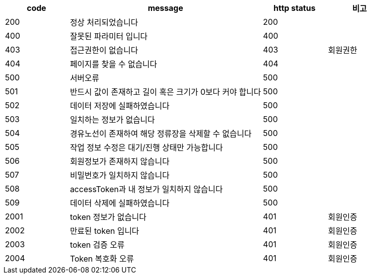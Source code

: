 [cols="^1,3,^1,^1"]
|===
| code | message | http status | 비고

| 200
| 정상 처리되었습니다
| 200
|

| 400
| 잘못된 파라미터 입니다
| 400
|

| 403
| 접근권한이 없습니다
| 403
| 회원권한

| 404
| 페이지를 찾을 수 없습니다
| 404
|

| 500
| 서버오류
| 500
|

| 501
| 반드시 값이 존재하고 길이 혹은 크기가 0보다 커야 합니다
| 500
|

| 502
| 데이터 저장에 실패하였습니다
| 500
|

| 503
| 일치하는 정보가 없습니다
| 500
|

| 504
| 경유노선이 존재하여 해당 정류장을 삭제할 수 없습니다
| 500
|

| 505
| 작업 정보 수정은 대기/진행 상태만 가능합니다
| 500
|

| 506
| 회원정보가 존재하지 않습니다
| 500
|

| 507
| 비밀번호가 일치하지 않습니다
| 500
|

| 508
| accessToken과 내 정보가 일치하지 않습니다
| 500
|

| 509
| 데이터 삭제에 실패하였습니다
| 500
|

| 2001
| token 정보가 없습니다
| 401
| 회원인증

| 2002
| 만료된 token 입니다
| 401
| 회원인증

| 2003
| token 검증 오류
| 401
| 회원인증

| 2004
| Token 복호화 오류
| 401
| 회원인증
|===
